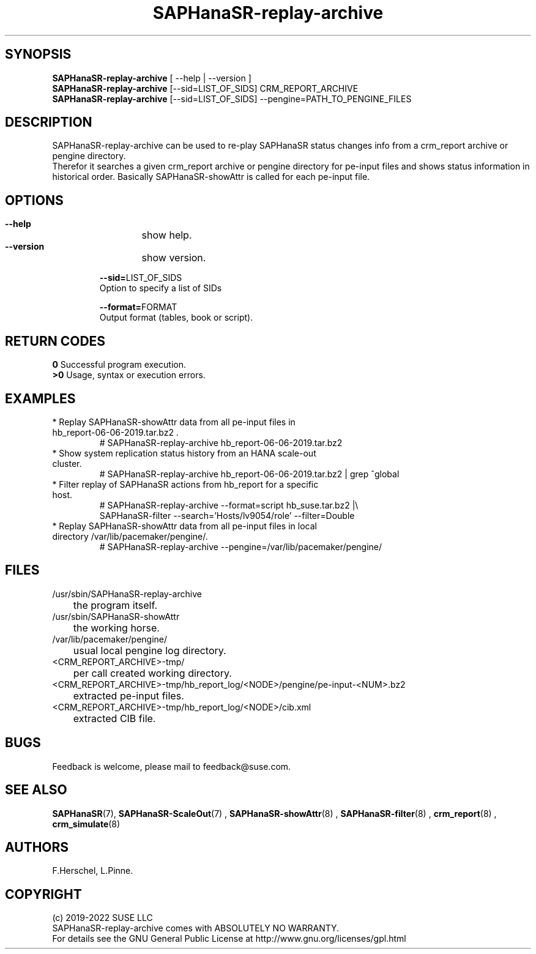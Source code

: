 .\" Version: 0.160.0
.\"
.TH SAPHanaSR-replay-archive 8 "27 May 2022" "" "SAPHanaSR"
.\"
.SH SYNOPSIS
\fBSAPHanaSR-replay-archive\fR [ --help | --version ]
.br
\fBSAPHanaSR-replay-archive\fR [--sid=LIST_OF_SIDS] CRM_REPORT_ARCHIVE
.br
\fBSAPHanaSR-replay-archive\fR [--sid=LIST_OF_SIDS] --pengine=PATH_TO_PENGINE_FILES
.\"
.SH DESCRIPTION
SAPHanaSR-replay-archive can be used to re-play SAPHanaSR status changes info
from a crm_report archive or pengine directory.
.br
Therefor it searches a given crm_report archive or pengine directory for pe-input
files and shows status information in historical order. Basically SAPHanaSR-showAttr
is called for each pe-input file.
.\"
.SH OPTIONS
.HP
\fB --help\fR
	show help.
.HP
\fB --version\fR
	show version.
.HP
\fB --sid=\fRLIST_OF_SIDS
    Option to specify a list of SIDs
.HP
\fB --format=\fRFORMAT
    Output format (tables, book or script).
.\"
.SH RETURN CODES
.B 0
Successful program execution.
.br
.B >0
Usage, syntax or execution errors.
.\"
.SH EXAMPLES
.TP
* Replay SAPHanaSR-showAttr data from all pe-input files in hb_report-06-06-2019.tar.bz2 .
# SAPHanaSR-replay-archive hb_report-06-06-2019.tar.bz2
.TP
* Show system replication status history from an HANA scale-out cluster.
# SAPHanaSR-replay-archive hb_report-06-06-2019.tar.bz2 | grep ^global
.\".TP
.\"* Show system replication status history from an HANA scale-up cluster.
.\"# SAPHanaSR-replay-archive hb_report-08-05-2019.tar.bz2 | grep -A13 ^global SAPHanaSR-replay-archive.txt | awk '$1=="global"{print "@",$0}; $11=="SOK"||$11=="SFAIL"||$11=="SWAIT"||$11=="WAIT4PRIM"{print $11}' | tr -d "\\n" | tr "@" "\\n"
.\".TP
.\"* Show system replication primary from an HANA scale-up cluster.
.\"# SAPHanaSR-showAttr hb_report-08-05-2019.tar.bz2 | grep -A13 ^global SAPHanaSR-replay-archive.txt | awk '$1=="global"{print "@",$0}; $2=="PROMOTED"{print $1,$2}' | tr -d "\\n" | tr "@" "\\n"
.TP
* Filter replay of SAPHanaSR actions from hb_report for a specific host.
# SAPHanaSR-replay-archive --format=script hb_suse.tar.bz2 |\\
        SAPHanaSR-filter --search='Hosts/lv9054/role' --filter=Double
.TP
* Replay SAPHanaSR-showAttr data from all pe-input files in local directory /var/lib/pacemaker/pengine/.
# SAPHanaSR-replay-archive --pengine=/var/lib/pacemaker/pengine/
.\"
.SH FILES
.TP
/usr/sbin/SAPHanaSR-replay-archive
	the program itself.
.TP
/usr/sbin/SAPHanaSR-showAttr
	the working horse.
.TP
/var/lib/pacemaker/pengine/
	usual local pengine log directory.
.TP
<CRM_REPORT_ARCHIVE>-tmp/
	per call created working directory.
.TP
<CRM_REPORT_ARCHIVE>-tmp/hb_report_log/<NODE>/pengine/pe-input-<NUM>.bz2
	extracted pe-input files.
.TP
<CRM_REPORT_ARCHIVE>-tmp/hb_report_log/<NODE>/cib.xml
	extracted CIB file.
.\"
.SH BUGS
Feedback is welcome, please mail to feedback@suse.com.
.SH SEE ALSO
 \fBSAPHanaSR\fP(7), \fBSAPHanaSR-ScaleOut\fP(7) , \fBSAPHanaSR-showAttr\fP(8) ,
\fBSAPHanaSR-filter\fP(8) , \fBcrm_report\fP(8) , \fBcrm_simulate\fP(8)
.\"
.SH AUTHORS
F.Herschel, L.Pinne.
.\"
.SH COPYRIGHT
(c) 2019-2022 SUSE LLC
.br
SAPHanaSR-replay-archive comes with ABSOLUTELY NO WARRANTY.
.br
For details see the GNU General Public License at
http://www.gnu.org/licenses/gpl.html
.\"


